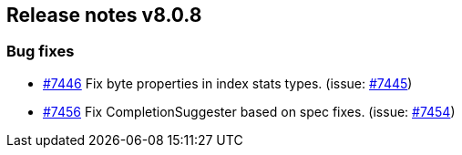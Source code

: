 [[release-notes-8.0.8]]
== Release notes v8.0.8

[discrete]
=== Bug fixes

- https://github.com/elastic/elasticsearch-net/pull/7446[#7446] Fix byte properties in index stats types. (issue: https://github.com/elastic/elasticsearch-net/issues/7445[#7445])
- https://github.com/elastic/elasticsearch-net/pull/7456[#7456] Fix CompletionSuggester based on spec fixes. (issue: https://github.com/elastic/elasticsearch-net/issues/7454[#7454])
